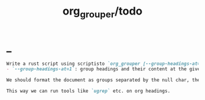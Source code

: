 #+TITLE: org_grouper/todo

* _
#+BEGIN_SRC markdown
Write a rust script using scriptisto `org_grouper [--group-headings-at=1 --out-replace-nulls=yes] CMD ...` that has:
- `--group-headings-at=1`: group headings and their content at the given level. This is the main change from normal grep; instead of lines, we operate on org-mode sections. If the level is, eg, 2, each child heading with a star level more than 2, will be grouped together with the previous heading.

We should format the document as groups separated by the null char, then simply  call the `CMD ...`. Finally, if `--out-replace-nulls=yes`, we should replace the nulls in the output with line breaks.

This way we can run tools like `ugrep` etc. on org headings.
#+END_SRC
